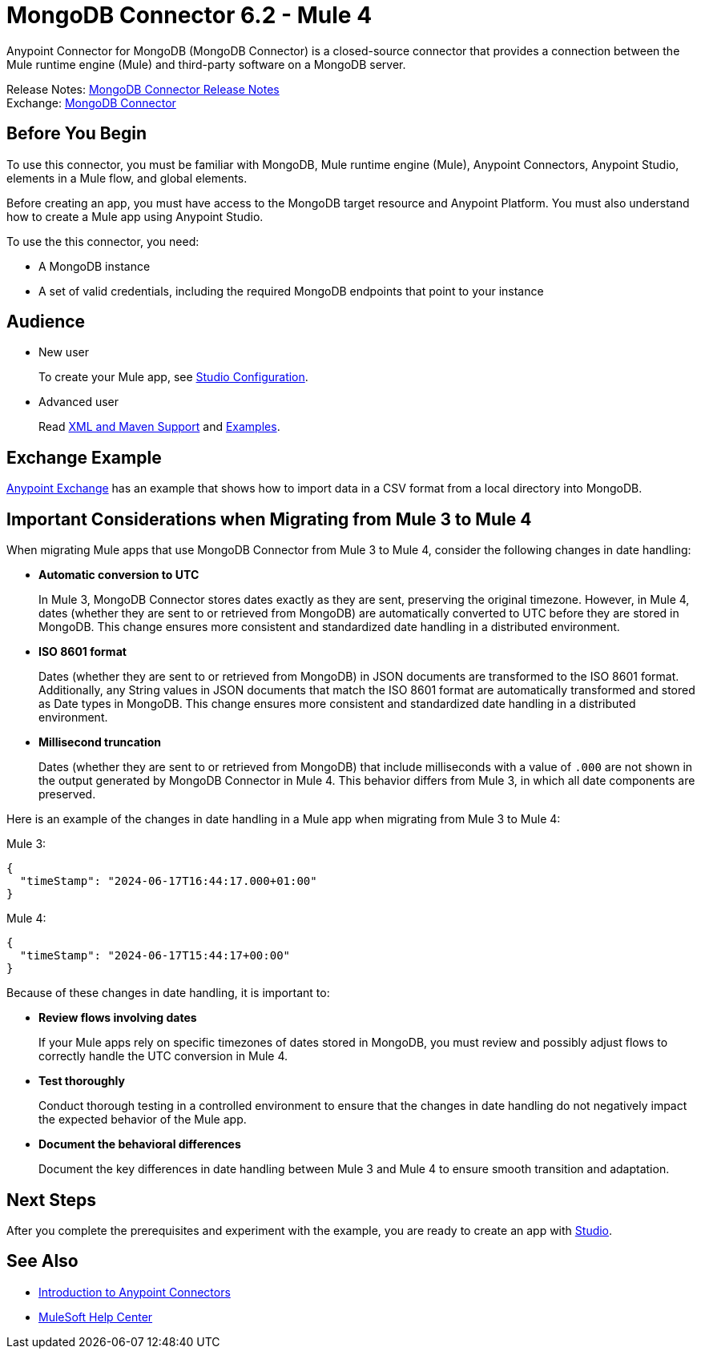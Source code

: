 = MongoDB Connector 6.2 - Mule 4



Anypoint Connector for MongoDB (MongoDB Connector) is a closed-source connector that provides a connection between the Mule runtime engine (Mule) and third-party software on a MongoDB server.

Release Notes: xref:release-notes::connector/mongodb-connector-release-notes-mule-4.adoc[MongoDB Connector Release Notes] +
Exchange: https://www.mulesoft.com/exchange/com.mulesoft.connectors/mule-mongodb-connector/[MongoDB Connector]

== Before You Begin

To use this connector, you must be familiar with MongoDB, Mule runtime engine (Mule), Anypoint Connectors, Anypoint Studio, elements in a Mule flow, and global elements.

Before creating an app, you must have access to the MongoDB target resource and Anypoint Platform. You must also understand how to create a Mule app using Anypoint Studio.

To use the this connector, you need:

* A MongoDB instance
* A set of valid credentials, including the required MongoDB endpoints that point to your instance


== Audience

* New user
+
To create your Mule app, see xref:mongodb-connector-studio.adoc[Studio Configuration].
* Advanced user
+
Read xref:mongodb-connector-xml-maven.adoc[XML and Maven Support]
and xref:mongodb-connector-examples.adoc[Examples].

== Exchange Example

https://www.mulesoft.com/exchange/org.mule.examples/importing-a-CSV-file-into-Mongo-DB/[Anypoint Exchange] has an example that shows how to import data in a CSV format from a local directory into MongoDB.

== Important Considerations when Migrating from Mule 3 to Mule 4

When migrating Mule apps that use MongoDB Connector from Mule 3 to Mule 4, consider the following changes in date handling:

* *Automatic conversion to UTC*
+
In Mule 3, MongoDB Connector stores dates exactly as they are sent, preserving the original timezone. However, in Mule 4, dates (whether they are sent to or retrieved from MongoDB) are automatically converted to UTC before they are stored in MongoDB. This change ensures more consistent and standardized date handling in a distributed environment. 

* *ISO 8601 format*
+
Dates (whether they are sent to or retrieved from MongoDB) in JSON documents are transformed to the ISO 8601 format. Additionally, any String values in JSON documents that match the ISO 8601 format are automatically transformed and stored as Date types in MongoDB. This change ensures more consistent and standardized date handling in a distributed environment. 

* *Millisecond truncation*
+
Dates (whether they are sent to or retrieved from MongoDB) that include milliseconds with a value of `.000` are not shown in the output generated by MongoDB Connector in Mule 4. This behavior differs from Mule 3, in which all date components are preserved.

Here is an example of the changes in date handling in a Mule app when migrating from Mule 3 to Mule 4:

Mule 3:
[source,json,linenums]
----
{
  "timeStamp": "2024-06-17T16:44:17.000+01:00"
}
----

Mule 4:
[source,json,linenums]
----
{
  "timeStamp": "2024-06-17T15:44:17+00:00"
}
----

Because of these changes in date handling, it is important to:

* *Review flows involving dates*
+
If your Mule apps rely on specific timezones of dates stored in MongoDB, you must review and possibly adjust flows to correctly handle the UTC conversion in Mule 4.

* *Test thoroughly*
+
Conduct thorough testing in a controlled environment to ensure that the changes in date handling do not negatively impact the expected behavior of the Mule app.

* *Document the behavioral differences*
+
Document the key differences in date handling between Mule 3 and Mule 4 to ensure smooth transition and adaptation.

== Next Steps

After you complete the prerequisites and experiment with the example, you are ready to create an app with xref:mongodb-connector-studio.adoc[Studio].

== See Also

* xref:connectors::introduction/intro-use-exchange.adoc[Introduction to Anypoint Connectors]
* https://help.mulesoft.com[MuleSoft Help Center]
